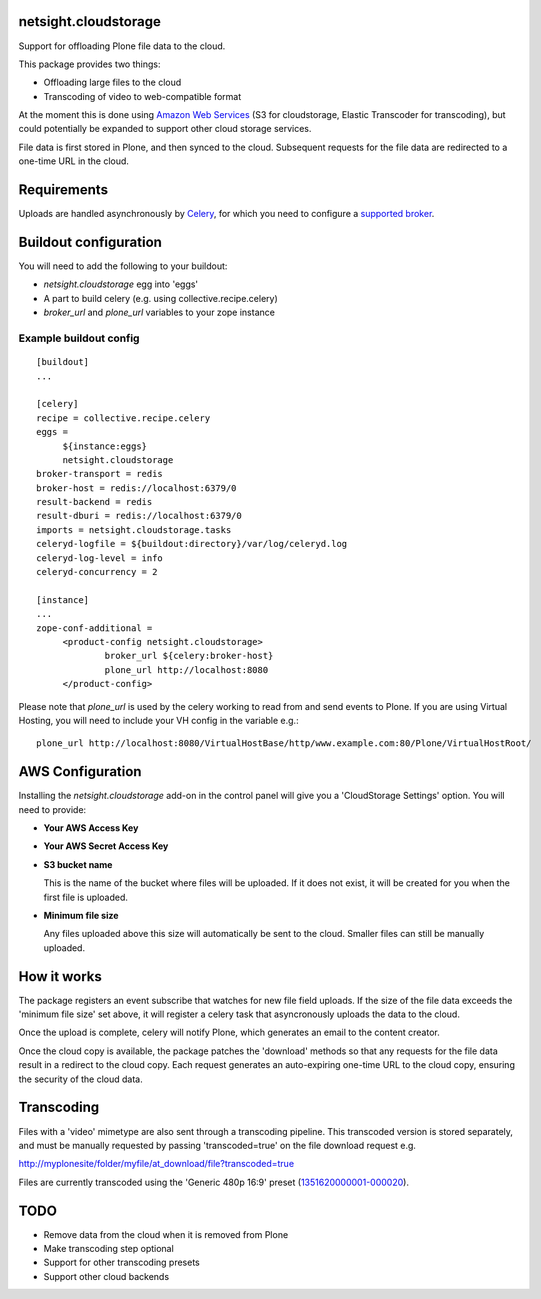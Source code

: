 netsight.cloudstorage
=====================

Support for offloading Plone file data to the cloud.

This package provides two things:

- Offloading large files to the cloud
- Transcoding of video to web-compatible format

At the moment this is done using `Amazon Web Services <http://aws.amazon.com>`_ 
(S3 for cloudstorage, Elastic Transcoder for transcoding), 
but could potentially be expanded to support other cloud storage services.

File data is first stored in Plone, and then synced to the cloud. Subsequent
requests for the file data are redirected to a one-time URL in the cloud.

Requirements
============

Uploads are handled asynchronously by `Celery <http://docs.celeryproject.org>`_,
for which you need to configure a 
`supported broker <http://docs.celeryproject.org/en/latest/getting-started/brokers>`_.

Buildout configuration
======================

You will need to add the following to your buildout:

- `netsight.cloudstorage` egg into 'eggs'
- A part to build celery (e.g. using collective.recipe.celery)
- `broker_url` and `plone_url` variables to your zope instance

Example buildout config
-----------------------

::

   [buildout]
   ...

   [celery]
   recipe = collective.recipe.celery
   eggs =
        ${instance:eggs}
        netsight.cloudstorage
   broker-transport = redis
   broker-host = redis://localhost:6379/0
   result-backend = redis
   result-dburi = redis://localhost:6379/0
   imports = netsight.cloudstorage.tasks
   celeryd-logfile = ${buildout:directory}/var/log/celeryd.log
   celeryd-log-level = info
   celeryd-concurrency = 2

   [instance]
   ...
   zope-conf-additional =
        <product-config netsight.cloudstorage>
                broker_url ${celery:broker-host}
                plone_url http://localhost:8080
        </product-config>


Please note that `plone_url` is used by the celery working to read from and send events to Plone. If you are using Virtual Hosting, you will need to include your VH config in the variable e.g.:

::

    plone_url http://localhost:8080/VirtualHostBase/http/www.example.com:80/Plone/VirtualHostRoot/

AWS Configuration
=================

Installing the `netsight.cloudstorage` add-on in the control panel will give you
a 'CloudStorage Settings' option. You will need to provide:

- **Your AWS Access Key**
- **Your AWS Secret Access Key**
- **S3 bucket name**

  This is the name of the bucket where files will be uploaded.
  If it does not exist, it will be created for you when the first file is
  uploaded.
- **Minimum file size**

  Any files uploaded above this size will automatically be sent to the cloud.
  Smaller files can still be manually uploaded.

How it works
============

The package registers an event subscribe that watches for new file field uploads.
If the size of the file data exceeds the 'minimum file size' set above, it
will register a celery task that asyncronously uploads the data to the cloud.

Once the upload is complete, celery will notify Plone, which generates an email
to the content creator.

Once the cloud copy is available, the package patches the 'download' methods so
that any requests for the file data result in a redirect to the cloud copy.
Each request generates an auto-expiring one-time URL to the cloud copy, ensuring
the security of the cloud data.

Transcoding
===========

Files with a 'video' mimetype are also sent through a transcoding pipeline.
This transcoded version is stored separately, and must be manually requested
by passing 'transcoded=true' on the file download request e.g.

http://myplonesite/folder/myfile/at_download/file?transcoded=true

Files are currently transcoded using the 'Generic 480p 16:9' preset (`1351620000001-000020 <http://docs.aws.amazon.com/elastictranscoder/latest/developerguide/system-presets.html>`_).

TODO
====

* Remove data from the cloud when it is removed from Plone
* Make transcoding step optional
* Support for other transcoding presets
* Support other cloud backends
